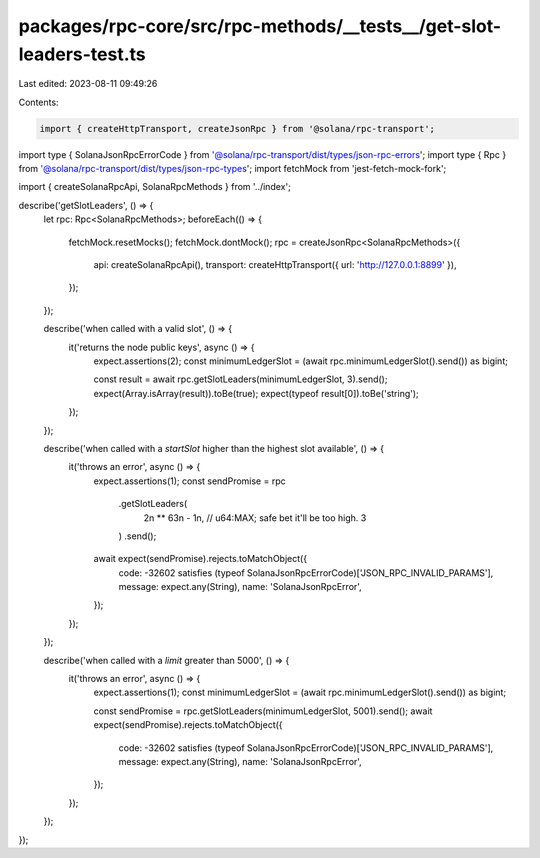 packages/rpc-core/src/rpc-methods/__tests__/get-slot-leaders-test.ts
====================================================================

Last edited: 2023-08-11 09:49:26

Contents:

.. code-block:: ts

    import { createHttpTransport, createJsonRpc } from '@solana/rpc-transport';
import type { SolanaJsonRpcErrorCode } from '@solana/rpc-transport/dist/types/json-rpc-errors';
import type { Rpc } from '@solana/rpc-transport/dist/types/json-rpc-types';
import fetchMock from 'jest-fetch-mock-fork';

import { createSolanaRpcApi, SolanaRpcMethods } from '../index';

describe('getSlotLeaders', () => {
    let rpc: Rpc<SolanaRpcMethods>;
    beforeEach(() => {
        fetchMock.resetMocks();
        fetchMock.dontMock();
        rpc = createJsonRpc<SolanaRpcMethods>({
            api: createSolanaRpcApi(),
            transport: createHttpTransport({ url: 'http://127.0.0.1:8899' }),
        });
    });

    describe('when called with a valid slot', () => {
        it('returns the node public keys', async () => {
            expect.assertions(2);
            const minimumLedgerSlot = (await rpc.minimumLedgerSlot().send()) as bigint;

            const result = await rpc.getSlotLeaders(minimumLedgerSlot, 3).send();
            expect(Array.isArray(result)).toBe(true);
            expect(typeof result[0]).toBe('string');
        });
    });

    describe('when called with a `startSlot` higher than the highest slot available', () => {
        it('throws an error', async () => {
            expect.assertions(1);
            const sendPromise = rpc
                .getSlotLeaders(
                    2n ** 63n - 1n, // u64:MAX; safe bet it'll be too high.
                    3
                )
                .send();
            await expect(sendPromise).rejects.toMatchObject({
                code: -32602 satisfies (typeof SolanaJsonRpcErrorCode)['JSON_RPC_INVALID_PARAMS'],
                message: expect.any(String),
                name: 'SolanaJsonRpcError',
            });
        });
    });

    describe('when called with a `limit` greater than 5000', () => {
        it('throws an error', async () => {
            expect.assertions(1);
            const minimumLedgerSlot = (await rpc.minimumLedgerSlot().send()) as bigint;

            const sendPromise = rpc.getSlotLeaders(minimumLedgerSlot, 5001).send();
            await expect(sendPromise).rejects.toMatchObject({
                code: -32602 satisfies (typeof SolanaJsonRpcErrorCode)['JSON_RPC_INVALID_PARAMS'],
                message: expect.any(String),
                name: 'SolanaJsonRpcError',
            });
        });
    });
});



